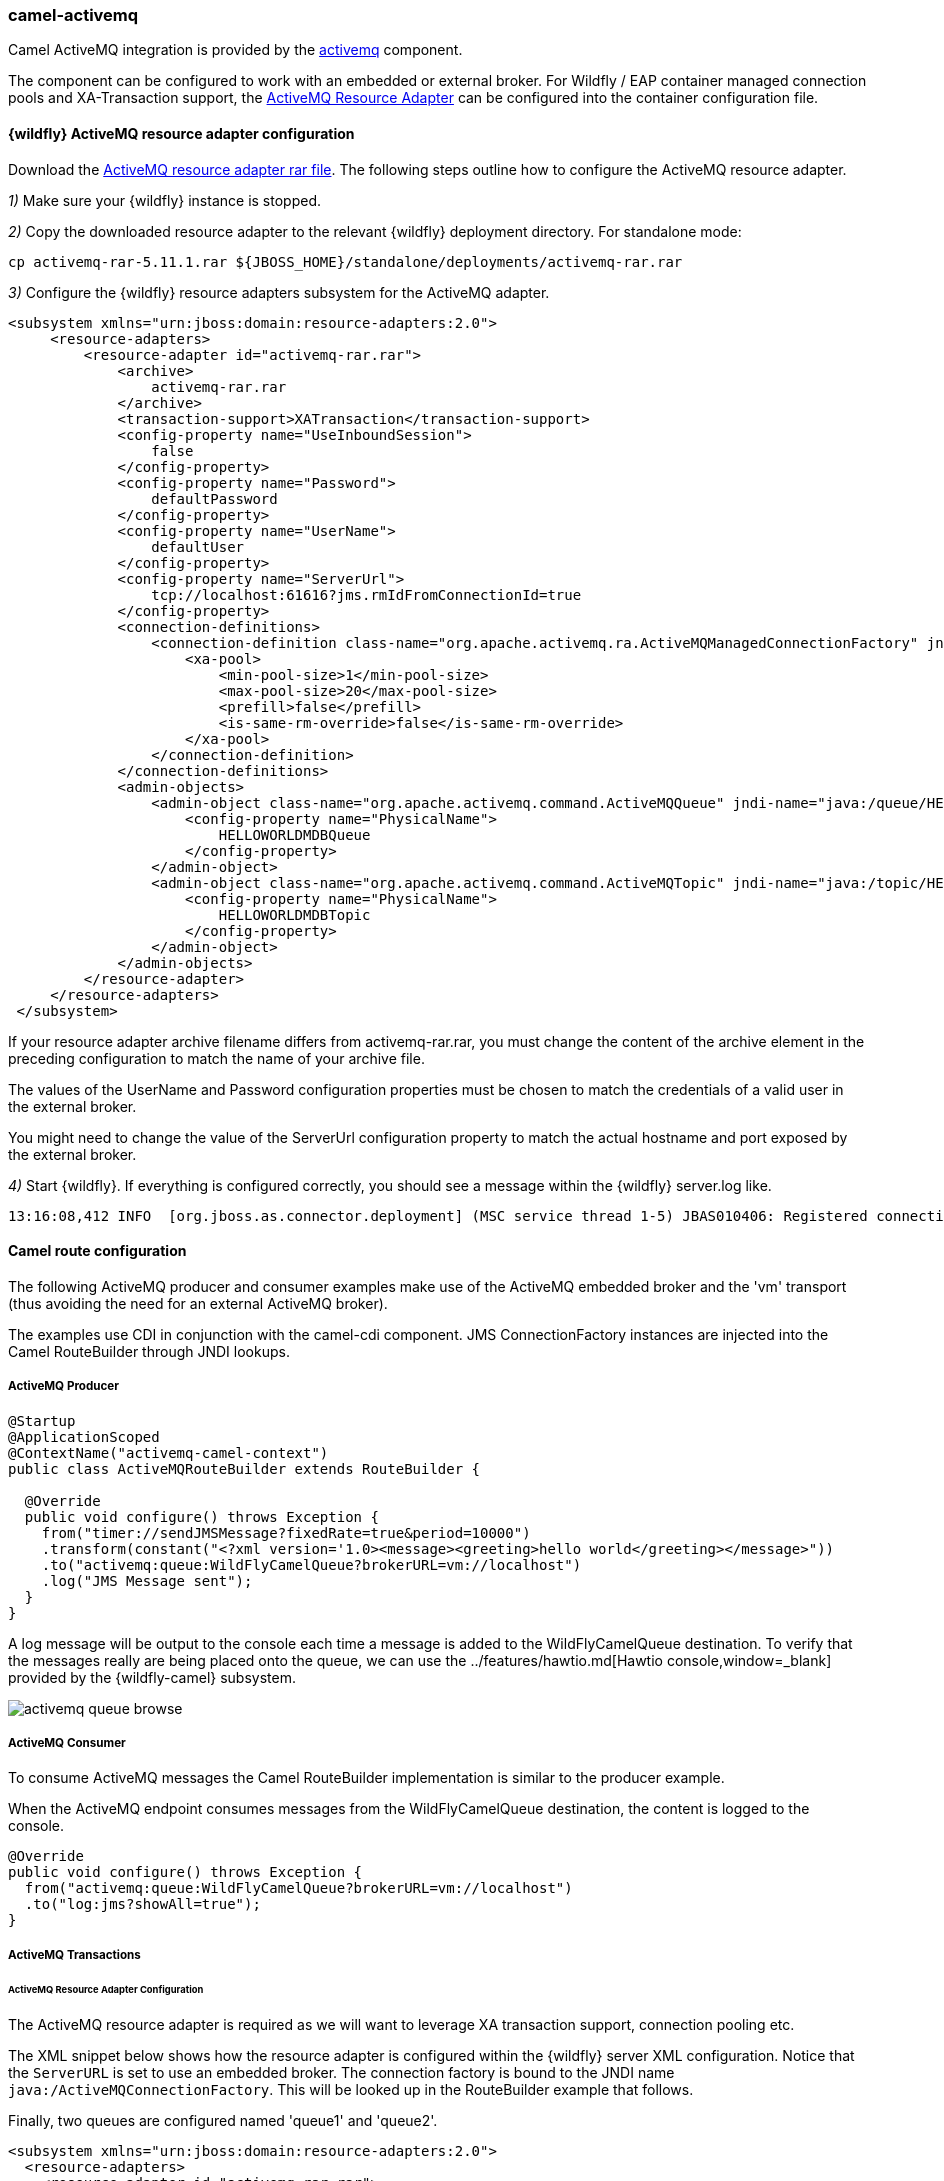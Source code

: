 ### camel-activemq

Camel ActiveMQ integration is provided by the http://camel.apache.org/activemq.html[activemq,window=_blank] component.

The component can be configured to work with an embedded or external broker. For Wildfly / EAP container managed connection pools and XA-Transaction support, the http://activemq.apache.org/resource-adapter.html[ActiveMQ Resource Adapter,window=_blank] can be configured into the container configuration file.

#### {wildfly} ActiveMQ resource adapter configuration

Download the https://repository.apache.org/content/repositories/releases/org/apache/activemq/activemq-rar/5.11.1/activemq-rar-5.11.1.rar[ActiveMQ resource adapter rar file,window=_blank]. The following steps outline how to configure the ActiveMQ resource adapter.

__1)__ Make sure your {wildfly} instance is stopped.

__2)__ Copy the downloaded resource adapter to the relevant {wildfly} deployment directory. For standalone mode:

 cp activemq-rar-5.11.1.rar ${JBOSS_HOME}/standalone/deployments/activemq-rar.rar

__3)__ Configure the {wildfly} resource adapters subsystem for the ActiveMQ adapter.

[source,xml,options="nowrap"]
<subsystem xmlns="urn:jboss:domain:resource-adapters:2.0">
     <resource-adapters>
         <resource-adapter id="activemq-rar.rar">
             <archive>
                 activemq-rar.rar
             </archive>
             <transaction-support>XATransaction</transaction-support>
             <config-property name="UseInboundSession">
                 false
             </config-property>
             <config-property name="Password">
                 defaultPassword
             </config-property>
             <config-property name="UserName">
                 defaultUser
             </config-property>
             <config-property name="ServerUrl">
                 tcp://localhost:61616?jms.rmIdFromConnectionId=true
             </config-property>
             <connection-definitions>
                 <connection-definition class-name="org.apache.activemq.ra.ActiveMQManagedConnectionFactory" jndi-name="java:/ActiveMQConnectionFactory" enabled="true" pool-name="ConnectionFactory">
                     <xa-pool>
                         <min-pool-size>1</min-pool-size>
                         <max-pool-size>20</max-pool-size>
                         <prefill>false</prefill>
                         <is-same-rm-override>false</is-same-rm-override>
                     </xa-pool>
                 </connection-definition>
             </connection-definitions>
             <admin-objects>
                 <admin-object class-name="org.apache.activemq.command.ActiveMQQueue" jndi-name="java:/queue/HELLOWORLDMDBQueue" use-java-context="true" pool-name="HELLOWORLDMDBQueue">
                     <config-property name="PhysicalName">
                         HELLOWORLDMDBQueue
                     </config-property>
                 </admin-object>
                 <admin-object class-name="org.apache.activemq.command.ActiveMQTopic" jndi-name="java:/topic/HELLOWORLDMDBTopic" use-java-context="true" pool-name="HELLOWORLDMDBTopic">
                     <config-property name="PhysicalName">
                         HELLOWORLDMDBTopic
                     </config-property>
                 </admin-object>
             </admin-objects>
         </resource-adapter>
     </resource-adapters>
 </subsystem>

If your resource adapter archive filename differs from activemq-rar.rar, you must change the content of the archive element in the preceding configuration to match the name of your archive file.

The values of the UserName and Password configuration properties must be chosen to match the credentials of a valid user in the external broker.

You might need to change the value of the ServerUrl configuration property to match the actual hostname and port exposed by the external broker.


__4)__ Start {wildfly}. If everything is configured correctly, you should see a message within the {wildfly} server.log like.

[source,options="nowrap"]
13:16:08,412 INFO  [org.jboss.as.connector.deployment] (MSC service thread 1-5) JBAS010406: Registered connection factory java:/AMQConnectionFactory`


#### Camel route configuration
The following ActiveMQ producer and consumer examples make use of the ActiveMQ embedded broker and the 'vm' transport (thus avoiding the need for an external ActiveMQ broker).

The examples use CDI in conjunction with the camel-cdi component. JMS ConnectionFactory instances are injected into the Camel RouteBuilder through JNDI lookups.

##### ActiveMQ Producer

[source,java,options="nowrap"]
----
@Startup
@ApplicationScoped
@ContextName("activemq-camel-context")
public class ActiveMQRouteBuilder extends RouteBuilder {

  @Override
  public void configure() throws Exception {
    from("timer://sendJMSMessage?fixedRate=true&period=10000")
    .transform(constant("<?xml version='1.0><message><greeting>hello world</greeting></message>"))
    .to("activemq:queue:WildFlyCamelQueue?brokerURL=vm://localhost")
    .log("JMS Message sent");
  }
}
----

A log message will be output to the console each time a message is added to the WildFlyCamelQueue destination. To verify that the messages really are being placed onto the queue, we can use the ../features/hawtio.md[Hawtio console,window=_blank] provided by the {wildfly-camel} subsystem.

image::activemq-queue-browse.png[]

##### ActiveMQ Consumer

To consume ActiveMQ messages the Camel RouteBuilder implementation is similar to the producer example.

When the ActiveMQ endpoint consumes messages from the WildFlyCamelQueue destination, the content is logged to the console.

[source,java,options="nowrap"]
@Override
public void configure() throws Exception {
  from("activemq:queue:WildFlyCamelQueue?brokerURL=vm://localhost")
  .to("log:jms?showAll=true");
}

##### ActiveMQ Transactions

###### ActiveMQ Resource Adapter Configuration

The ActiveMQ resource adapter is required as we will want to leverage XA transaction support, connection pooling etc.

The XML snippet below shows how the resource adapter is configured within the {wildfly} server XML configuration. Notice that the `ServerURL` is set to use an embedded broker. The connection factory is bound to the JNDI name `java:/ActiveMQConnectionFactory`. This will be looked up in the RouteBuilder example that follows.

Finally, two queues are configured named 'queue1' and 'queue2'.

[source,xml,options="nowrap"]
<subsystem xmlns="urn:jboss:domain:resource-adapters:2.0">
  <resource-adapters>
    <resource-adapter id="activemq-rar.rar">
      ...
      <admin-objects>
        <admin-object class-name="org.apache.activemq.command.ActiveMQQueue" jndi-name="java:/queue/queue1" use-java-context="true" pool-name="queue1pool">
          <config-property name="PhysicalName">queue1</config-property>
        </admin-object>
        <admin-object class-name="org.apache.activemq.command.ActiveMQQueue" jndi-name="java:/queue/queue2" use-java-context="true" pool-name="queue2pool">
          <config-property name="PhysicalName">queue2</config-property>
        </admin-object>
      </admin-objects>
    </resource-adapter>
  </resource-adapters>
</subsystem>

##### Transaction Manager
The camel-activemq component requires a transaction manager of type `org.springframework.transaction.PlatformTransactionManager`. Therefore, we begin by creating a bean extending `JtaTransactionManager` which fulfills this requirement. Note that the bean is annotated with `@Named` to allow the bean to be registered within the Camel bean registry. Also note that the {wildfly} transaction manager and user transaction instances are injected using CDI.

[source,java,options="nowrap"]
----
@Named("transactionManager")
public class CdiTransactionManager extends JtaTransactionManager {

  @Resource(mappedName = "java:/TransactionManager")
  private TransactionManager transactionManager;

  @Resource
  private UserTransaction userTransaction;

  @PostConstruct
  public void initTransactionManager() {
    setTransactionManager(transactionManager);
    setUserTransaction(userTransaction);
  }
}
----

##### Transaction Policy

Next we need to declare the transaction policy that we want to use. Again we use the `@Named` annotation to make the bean available to Camel. The transaction manager is also injected so that a `TransactionTemplate` can be created with the desired transaction policy. `PROPAGATION_REQUIRED` in this instance.

[source,java,options="nowrap"]
----
@Named("PROPAGATION_REQUIRED")
public class CdiRequiredPolicy extends SpringTransactionPolicy {
  @Inject
  public CdiRequiredPolicy(CdiTransactionManager cdiTransactionManager) {
    super(new TransactionTemplate(cdiTransactionManager,
      new DefaultTransactionDefinition(TransactionDefinition.PROPAGATION_REQUIRED)));
  }
}
----

##### Route Builder

Now we can configure our Camel RouteBuilder class and inject the dependencies needed for the Camel ActiveMQ component. The ActiveMQ connection factory that we configured on the resource adapter configuration is injected together with the transaction manager we configured earlier.

In this example RouteBuilder, whenever any messages are consumed from queue1, they are routed to another JMS queue named queue2. Messages consumed from queue2 result in JMS transaction being rolled back using the rollback() DSL method. This results in the original message being placed onto the dead letter queue(DLQ).

[source,java,options="nowrap"]
----
@Startup
@ApplicationScoped
@ContextName("activemq-camel-context")
public class ActiveMQRouteBuilder extends RouteBuilder {

  @Resource(mappedName = "java:/ActiveMQConnectionFactory")
  private ConnectionFactory connectionFactory;

  @Inject
  private CdiTransactionManager transactionManager;

  @Override
  public void configure() throws Exception {
    ActiveMQComponent activeMQComponent = ActiveMQComponent.activeMQComponent();
    activeMQComponent.setTransacted(false);
    activeMQComponent.setConnectionFactory(connectionFactory);
    activeMQComponent.setTransactionManager(transactionManager);

    getContext().addComponent("activemq", activeMQComponent);

      errorHandler(deadLetterChannel("activemq:queue:ActiveMQ.DLQ")
      .useOriginalMessage()
      .maximumRedeliveries(0)
      .redeliveryDelay(1000));

    from("activemq:queue:queue1F
      .transacted("PROPAGATION_REQUIRED")
      .to("activemq:queue:queue2");

    from("activemq:queue:queue2")
      .to("log:end")
      .rollback();
  }
}
----

#### Security

Refer to the link:index.html#_jms_security[JMS security section].

#### Code examples on GitHub

An example https://github.com/wildfly-extras/wildfly-camel-examples/tree/master/camel-activemq[camel-activemq application,window=_blank] is available on GitHub.
